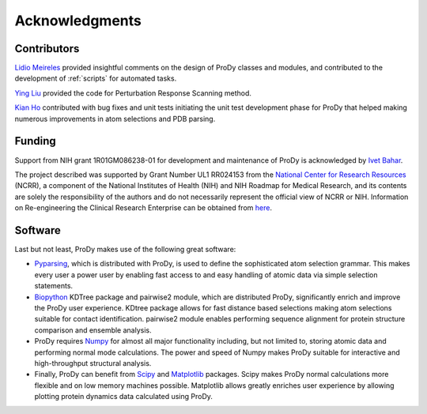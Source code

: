 .. _credits:

*******************************************************************************
Acknowledgments
*******************************************************************************

Contributors
===============================================================================

`Lidio Meireles <http://www.linkedin.com/in/lidio>`_ provided insightful 
comments on the design of ProDy classes and modules, and contributed to the 
development of :ref:`scripts` for automated tasks.

`Ying Liu <http://www.linkedin.com/pub/ying-liu/15/48b/5a9>`_ provided the 
code for Perturbation Response Scanning method.   

`Kian Ho <https://github.com/kianho>`_ contributed with bug fixes and unit 
tests initiating the unit test development phase for ProDy that helped making
numerous improvements in atom selections and PDB parsing.


Funding
===============================================================================

Support from NIH grant 1R01GM086238-01 for development and maintenance of ProDy 
is acknowledged by `Ivet Bahar <http://www.ccbb.pitt.edu/Faculty/bahar/>`_.

The project described was supported by Grant Number UL1 RR024153 from the 
`National Center for Research Resources <http://www.ncrr.nih.gov/>`_ (NCRR), 
a component of the National 
Institutes of Health (NIH) and NIH Roadmap for Medical Research, and its 
contents are solely the responsibility of the authors and do not necessarily 
represent the official view of NCRR or NIH.  
Information on Re-engineering the Clinical Research Enterprise can be obtained 
from `here 
<http://nihroadmap.nih.gov/clinicalresearch/overview-translational.asp>`_.

Software
===============================================================================

Last but not least, ProDy makes use of the following great software:

* `Pyparsing <http://pyparsing.wikispaces.com/>`_, which is 
  distributed with ProDy, is used to define the sophisticated atom selection 
  grammar. This makes every user a power user by enabling fast access to and 
  easy handling of atomic data via simple selection statements.    

* `Biopython <http://biopython.org/>`_ KDTree package and pairwise2 module, 
  which are distributed ProDy, significantly enrich and improve the ProDy 
  user experience.  KDtree package allows for fast distance based selections
  making atom selections suitable for contact identification.  pairwise2 
  module enables performing sequence alignment for protein structure
  comparison and ensemble analysis.
     
* ProDy requires `Numpy <http://numpy.scipy.org/>`_ for almost all major 
  functionality including, but not limited to, storing atomic data and 
  performing normal mode calculations.  The power and speed of Numpy makes
  ProDy suitable for interactive and high-throughput structural analysis.
  
* Finally, ProDy can benefit from `Scipy <http://www.scipy.org/SciPy>`_ and
  `Matplotlib <http://matplotlib.sourceforge.net/>`_ packages.  Scipy
  makes ProDy normal calculations more flexible and on low memory machines 
  possible.  Matplotlib allows greatly enriches user experience by allowing
  plotting protein dynamics data calculated using ProDy. 
   
  
  
